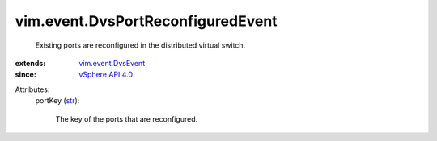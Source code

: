 .. _str: https://docs.python.org/2/library/stdtypes.html

.. _vSphere API 4.0: ../../vim/version.rst#vimversionversion5

.. _vim.event.DvsEvent: ../../vim/event/DvsEvent.rst


vim.event.DvsPortReconfiguredEvent
==================================
  Existing ports are reconfigured in the distributed virtual switch.
:extends: vim.event.DvsEvent_
:since: `vSphere API 4.0`_

Attributes:
    portKey (`str`_):

       The key of the ports that are reconfigured.

